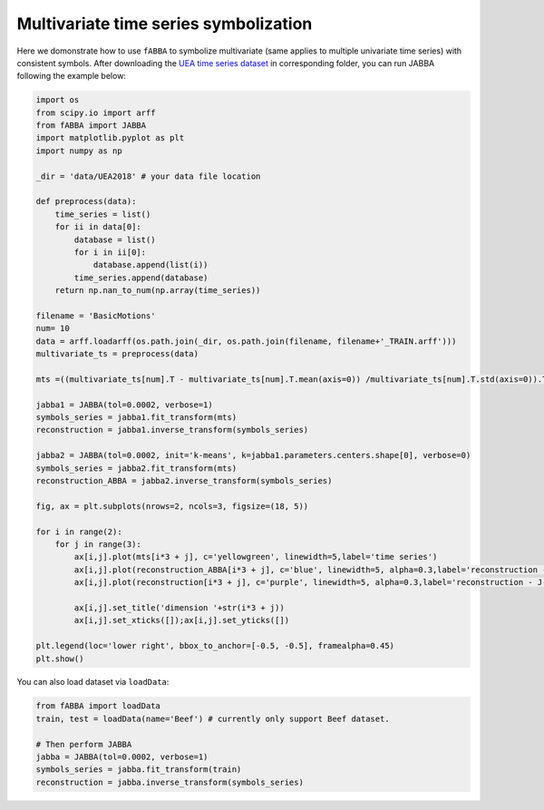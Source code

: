 Multivariate time series symbolization
======================================


Here we domonstrate how to use ``fABBA`` to symbolize multivariate (same applies to multiple univariate time series) with consistent symbols. After downloading the `UEA time series dataset <https://www.timeseriesclassification.com/>`_ in corresponding folder, you can run JABBA following the example below:


.. code:: python

    import os
    from scipy.io import arff
    from fABBA import JABBA
    import matplotlib.pyplot as plt
    import numpy as np

    _dir = 'data/UEA2018' # your data file location

    def preprocess(data):
        time_series = list()
        for ii in data[0]:
            database = list()
            for i in ii[0]:
                database.append(list(i))
            time_series.append(database)
        return np.nan_to_num(np.array(time_series))

    filename = 'BasicMotions'
    num= 10
    data = arff.loadarff(os.path.join(_dir, os.path.join(filename, filename+'_TRAIN.arff')))
    multivariate_ts = preprocess(data)

    mts =((multivariate_ts[num].T - multivariate_ts[num].T.mean(axis=0)) /multivariate_ts[num].T.std(axis=0)).T

    jabba1 = JABBA(tol=0.0002, verbose=1)
    symbols_series = jabba1.fit_transform(mts)
    reconstruction = jabba1.inverse_transform(symbols_series)
    
    jabba2 = JABBA(tol=0.0002, init='k-means', k=jabba1.parameters.centers.shape[0], verbose=0)
    symbols_series = jabba2.fit_transform(mts)
    reconstruction_ABBA = jabba2.inverse_transform(symbols_series)
    
    fig, ax = plt.subplots(nrows=2, ncols=3, figsize=(18, 5))
    
    for i in range(2):
        for j in range(3):
            ax[i,j].plot(mts[i*3 + j], c='yellowgreen', linewidth=5,label='time series')
            ax[i,j].plot(reconstruction_ABBA[i*3 + j], c='blue', linewidth=5, alpha=0.3,label='reconstruction - J-ABBA')
            ax[i,j].plot(reconstruction[i*3 + j], c='purple', linewidth=5, alpha=0.3,label='reconstruction - J-fABBA')
    
            ax[i,j].set_title('dimension '+str(i*3 + j))
            ax[i,j].set_xticks([]);ax[i,j].set_yticks([])
    
    plt.legend(loc='lower right', bbox_to_anchor=[-0.5, -0.5], framealpha=0.45)
    plt.show()


.. image:: images/jabba/all_BasicMotions56.png
    :width: 720


You can also load dataset via ``loadData``:

.. code:: python
    
    from fABBA import loadData
    train, test = loadData(name='Beef') # currently only support Beef dataset. 

    # Then perform JABBA
    jabba = JABBA(tol=0.0002, verbose=1)
    symbols_series = jabba.fit_transform(train)
    reconstruction = jabba.inverse_transform(symbols_series)
    
